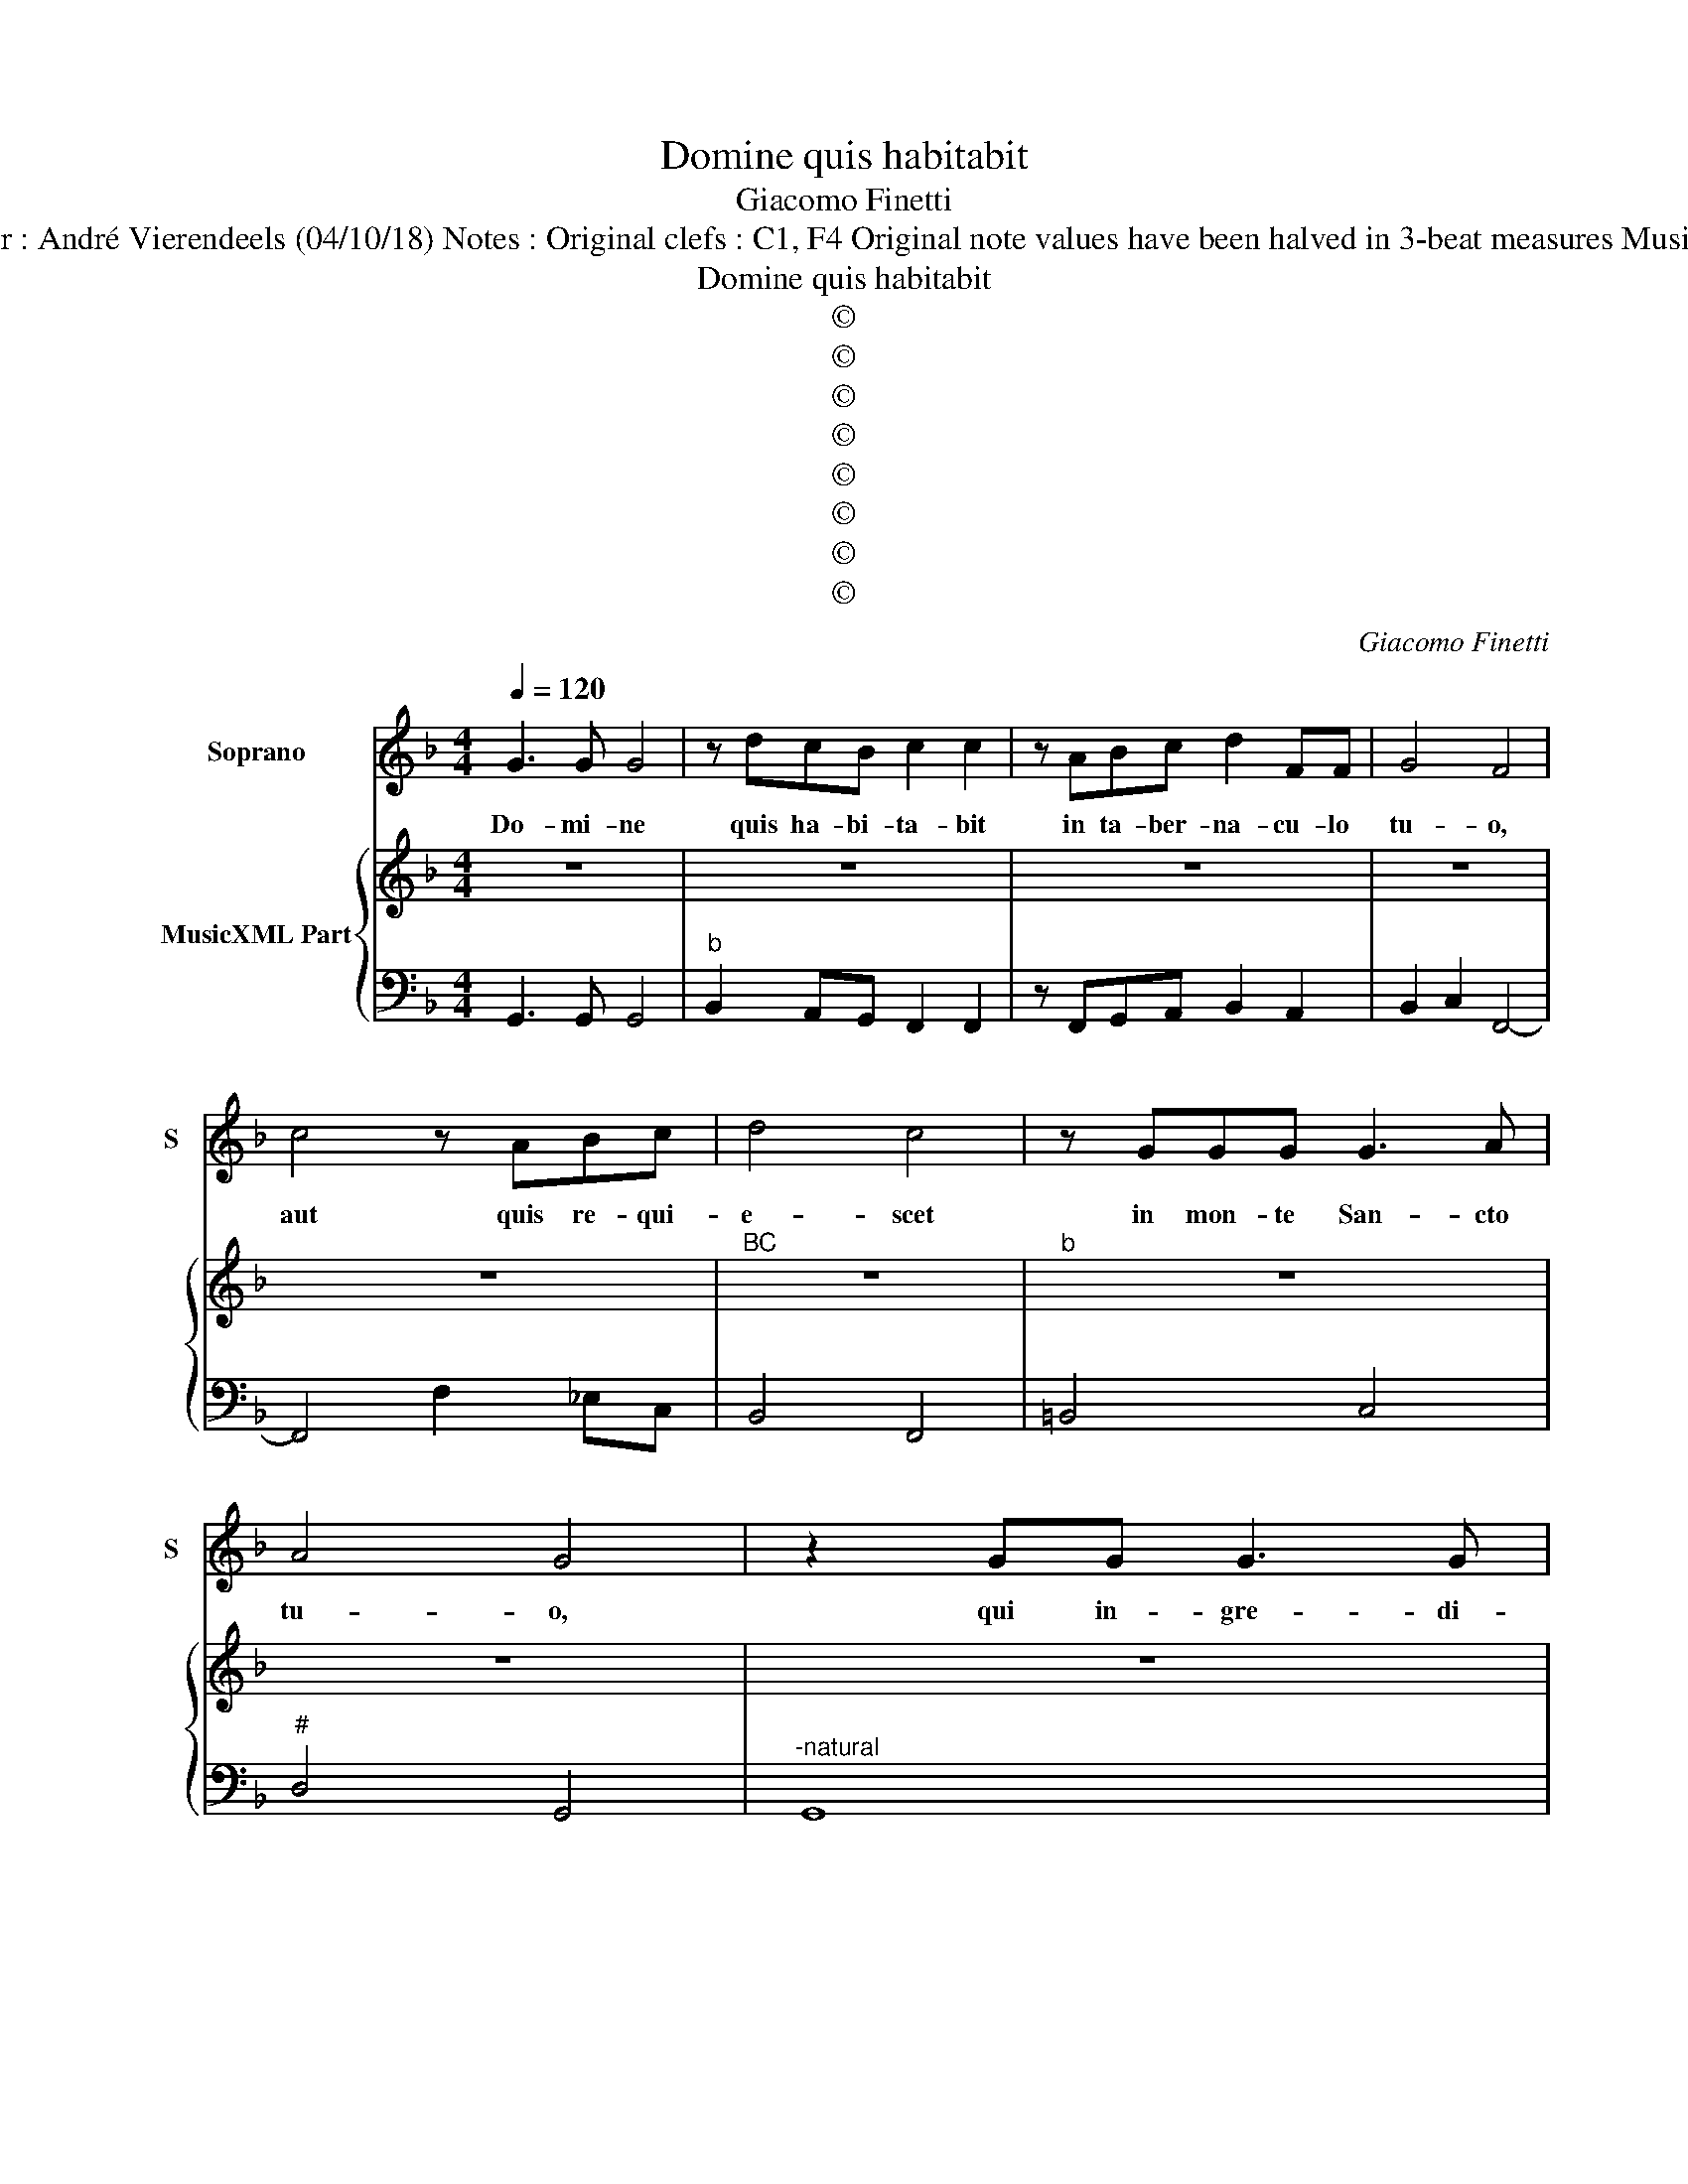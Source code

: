 X:1
T:Domine quis habitabit
T:Giacomo Finetti
T:Source : Ghirlanda Sacra---Venetia---B.Magni ( Ang.Gardano)---1625. Editor : André Vierendeels (04/10/18) Notes : Original clefs : C1, F4 Original note values have been halved in 3-beat measures Music collected by Leonardo Simonetti Figures in BC are notated in original print
T:Domine quis habitabit
T:©
T:©
T:©
T:©
T:©
T:©
T:©
T:©
C:Giacomo Finetti
Z:©
%%score 1 { 2 | 3 }
L:1/8
Q:1/4=120
M:4/4
K:F
V:1 treble nm="Soprano" snm="S"
V:2 treble nm="MusicXML Part"
V:3 bass 
V:1
 G3 G G4 | z dcB c2 c2 | z ABc d2 FF | G4 F4 | c4 z ABc | d4 c4 | z GGG G3 A | A4 G4 | z2 GG G3 G | %9
w: Do- mi- ne|quis ha- bi- ta- bit|in ta- ber- na- cu- lo|tu- o,|aut quis re- qui-|e- scet|in mon- te San- cto|tu- o,|qui in- gre- di-|
 G2 GD E3 E | EFFF F2 FG | G3 G F4 | z2 c2 cc/c/ cc | c2 c2 z ccG | A4 A2 BB | BB BB/B/ B3 c | %16
w: tur si- ne ma- cu-|la et o- pe- ra- tur iu-|sti- ti- am,|qui lo- qui- tur ve- ri-|ta- tem in cor- de|su- o, qui non|e- git do- lum in lin- gua|
 c4 B4 | z ddd dd/d/ dA | =B4 B4 | z2 cc cc cc/c/ | c2 c2 z ccc | c2 cd d4 | c8 | z4 A4 | %24
w: su- a,|nec fe- cit pro- xi- mo su- o|ma- lum|et op- pro- bri- um non ac-|ci- pit ad- ver- sus|pro- xi- mos su-|os|ad|
 G3 G F3 A | G3 G F3 F | E3 E D2 DD | E2 ^F2 G4- | G2 F3 E E2 | D8 |[M:6/4] d2 B2 d2 c4 A2 | %31
w: ni- hi- lum, ad|ni- hi- lum de-|duc- tus est in con-|spec- tu e-|* ius ma- li-|gnus|ti- men- tes au- tem|
 B3 ABc A3 A A2 | D3 DEF G4 ^F2 | G3 B A2 G4 z2 | G3 GAB c4 =B2 | c3 _e d2 c4 z2 | A3 ABc d4 ^c2 | %37
w: Do- mi- num glo- ri- fi- cat,|Do- mi- num glo- ri- fi-|cat ti- men- tes,|Do- mi- num glo- ri- fi-|cat ti- men- tes,|Do- mi- num glo- ri- fi-|
 d3 f e2 d4 z2 | d2 B2 d2 c4 A2 | B3 ABc A3 A A2 | D3 DEF G4 ^F2 |[M:4/4] G8 | A3 A A4 | %43
w: cat ti- men- tes,|ti- men- tes au- tem|Do- mi- num glo- ri- fi- cat,|Do- mi- num glo- ri- fi-|cat,|Do- mi- ne|
 z dAB A2 A2 | z AAA =B2 BB | c4 c4 | A2 A2 z AFE | G4 G4 | z BBB B2 cd | A4 G4 | z GGG G2 GG | %51
w: quis ha- bi- ta- bit|in ta- ber- na- cu- lo|tu- o,|aut quis quis re- qui|e- scet|in mon- te San- cto _|tu- o,|qui iu- rat pro- xi- mo|
 G4- GGGF | E3 E E4 | z2 cc c2 cc | c2 cc cccB | A4 A4 | z2 d2 d>d d2 | dddd dddc | =B4 B4 | %59
w: su- * o et non|de- ci- pit|qui pe- cu- ni- am|su- am non de- dit ad u-|su- ram|et mu- ne- ra|su- per in- no- cen- tem non ac-|ce- pit|
[M:6/4] GA Bc AB G4 z2 | Bc d_e cd B4 z2 | d2 c2 B2 A3 G F2 | GF E2 D2 DE FG EF | D4 z2 D2 E2 ^F2 | %64
w: qui _ fa- * cit _ haec,|qui _ fa _ cit _ haec,|non com- mo- ve- bi- tur|in ae- ter- num qui _ fa- * cit _|haec, non com- mo-|
 G3 G G2 GA Bc AB | G2 cB A2 G2 cB A2 |[M:4/4] G8 | z4 c4- | c4 B4 | A8 |"^b""^#" G8 |] %71
w: ve- bi- tur qui _ fa- * cit _|haec, in ae- ter- num, in ae- ter-|num,|in|_ ae-|ter-|num.|
V:2
 z8 | z8 | z8 | z8 | z8 |"^BC" z8 |"^b" z8 | z8 | z8 | z8 | z8 | z8 |"^-natural" z8 | z8 | z8 | %15
 z8 | z8 | z8 | z8 | z8 | z8 |"^#" z8 | z8 | z8 | z8 | z8 | z8 | z8 | z8 | z8 |[M:6/4] z12 | z12 | %32
 z12 | z12 | z12 | z12 | z12 | z12 | z12 |"^-natural" z12 | z12 |[M:4/4]"^-natural""^#" z8 | z8 | %43
"^#" z8 | z8 | z8 | z8 |"^-natural" z8 | z8 | z8 | z8 | z8 | z8 | z8 | z8 | z8 | z8 | z8 | z8 | %59
[M:6/4] z12 | z12 |"^-natural" z12 | z12 | z12 | z12 | z12 |[M:4/4] z8 | z8 |"^b""^#" z8 | %69
"^b""^#" z8 | z8 |] %71
V:3
 G,,3 G,, G,,4 |"^b" B,,2 A,,G,, F,,2 F,,2 | z F,,G,,A,, B,,2 A,,2 | B,,2 C,2 F,,4- | %4
 F,,4 F,2 _E,C, | B,,4 F,,4 | =B,,4 C,4 |"^#" D,4 G,,4 |"^-natural" G,,8 | =B,,4 C,4- | %10
 C,A,,A,,A,, B,,4 | C,4 F,,4 | F,8 | E,8 | F,4 F,2 B,,2 | _E,4 D,2 E,2 | F,4 B,,4 | =B,,4 D,4 | %18
"^-natural""^-natural" G,,4 G,,4 | C,4 C,4 | F,4 F,4 |"^-natural" E,2 F,2 G,4 | C,8 | F,8 | %24
 C,4 F,,4 | C,4 D,2 B,,2 |"^#""^#" G,,2 A,,2 D,4 |"^#" ^C,2 D,2 B,,4 | A,,8 |"^#" D,8 | %30
[M:6/4] B,,2 G,,2 B,,2 A,,3 G,, F,,2 |"^#" G,,4 G,,2 D,4 D,2 | B,,3 B,, A,,2 =B,,2 C,2 D,2 | %33
 G,,4 D,2 G,,4 z2 | _E,3 E, D,2 E,2 F,2 G,2 | C,4 G,2 C,4 z2 |"^#""^#""^b" F,3 F, E,2 F,2 G,2 A,2 | %37
 D,4 A,2 D,4 z2 | B,,2 G,,2 B,,2 A,,3 G,, F,,2 | G,,4 G,,2 D,4 D,2 | B,,3 B,, A,,2 =B,,2 C,2 D,2 | %41
[M:4/4] G,,8 |"^#" D,8- |"^#" D,8- |"^#" D,8 | C,8 | F,4 D,4 | C,8 | G,,8 |"^#" D,4 G,,4 | C,8 | %51
 =B,,8 | C,8 | F,,4 F,4 | E,8 | F,8 |"^#" D,4 G,4 | ^F,8 |"^-natural""^-natural" G,4 G,,4 | %59
[M:6/4]"^b""^#""^-natural" _E,2 C,2 D,2 G,,4 z2 | G,2 _E,2 F,2 B,,4 z2 | B,,2 F,,2 G,,2 A,,4 B,,2 | %62
"^#""^#""^#" G,,2 A,,2 D,2 B,,2 G,,2 A,,2 |"^#""^#" D,4 z2 D,2 ^C,2 D,2 | %64
 G,,3 G,, G,,2 _E,2 C,2 D,2 | _E,2 C,2 D,2 =B,,2 C,2 D,2 |[M:4/4] G,,4 G,2 F,2 | %67
"^b" _E,2 D,2 C,2 B,,2 | A,,4 G,,4 |"^#" D,8 |"^-natural" G,,8 |] %71

